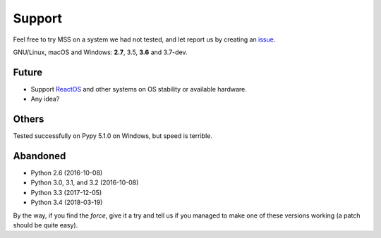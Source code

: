 =======
Support
=======

Feel free to try MSS on a system we had not tested, and let report us by creating an `issue <htps://github.com/BoboTiG/python-mss/issues>`_.

GNU/Linux, macOS and Windows: **2.7**, 3.5, **3.6** and 3.7-dev.


Future
======

- Support `ReactOS <https://www.reactos.org>`_ and other systems on OS stability or available hardware.
- Any idea?


Others
======

Tested successfully on Pypy 5.1.0 on Windows, but speed is terrible.


Abandoned
=========

- Python 2.6 (2016-10-08)
- Python 3.0, 3.1, and 3.2 (2016-10-08)
- Python 3.3 (2017-12-05)
- Python 3.4 (2018-03-19)

By the way, if you find the *force*, give it a try and tell us if you managed to make one of these versions working (a patch should be quite easy).
